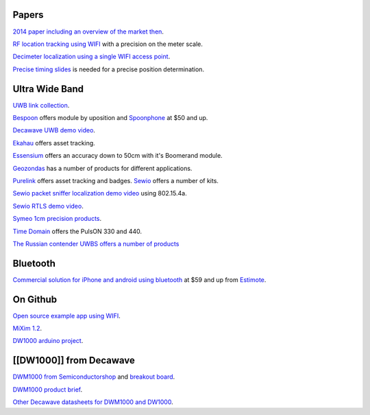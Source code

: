 Papers
------

`2014 paper including an overview of the market
then <http://trace.tennessee.edu/cgi/viewcontent.cgi?article=4358&context=utk_graddiss>`__.

`RF location tracking using
WIFI <http://www.eecs.harvard.edu/~konrad/projects/motetrack/moteTrack.pdf>`__
with a precision on the meter scale.

`Decimeter localization using a single WIFI access
point <https://www.usenix.org/system/files/conference/nsdi16/nsdi16-paper-vasisht.pdf>`__.

`Precise timing
slides <http://www.ieee802.org/1/files/public/docs2014/asbt-kbstanton-use-of-timing-measurement-0714-v01.pdf>`__
is needed for a precise position determination.

Ultra Wide Band
---------------

`UWB link collection <https://heim.ifi.uio.no/haakoh/uwb/links/>`__.

`Bespoon <http://bespoon.com/bespoon-module/>`__ offers module by
uposition and `Spoonphone <http://spoonphone.com/en/3-products>`__ at
$50 and up.

`Decawave UWB demo
video <https://www.youtube.com/watch?v=Nt5x2_y8SAw>`__.

`Ekahau <http://www.ekahau.com/real-time-location-system/solutions>`__
offers asset tracking.

`Essensium <http://essensium.com/products.html>`__ offers an accuracy
down to 50cm with it's Boomerand module.

`Geozondas <http://www.geozondas.com/index.html>`__ has a number of
products for different applications.

`Purelink <http://www.purelink.ca/en/products/rtls-hardware.php>`__
offers asset tracking and badges. `Sewio <http://www.sewio.net/shop/>`__
offers a number of kits.

`Sewio packet sniffer localization demo
video <https://www.youtube.com/watch?v=bOzQM9zHyt0>`__ using 802.15.4a.

`Sewio RTLS demo video <https://www.youtube.com/watch?v=LIaWJierjYA>`__.

`Symeo 1cm precision
products <http://www.symeo.com/en/products/positioning-sensors/index.html?1frontend=bee7o4k1kg81db30i5vt0ubv075rtod1>`__.

`Time Domain <http://www.timedomain.com/products/pulson-440/>`__ offers
the PulsON 330 and 440.

`The Russian contender UWBS offers a number of
products <http://uwbs.ru/en/products/>`__

Bluetooth
---------

`Commercial solution for iPhone and android using
bluetooth <http://developer.estimote.com/>`__ at $59 and up from
`Estimote <http://estimote.com/>`__.

On Github
---------

`Open source example app using
WIFI <https://github.com/schollz/find#3-track-locations>`__.

`MiXim 1.2 <https://github.com/jeromerousselot/mixim-uwb.git>`__.

`DW1000 arduino project <https://github.com/thotro/arduino-dw1000>`__.

[[DW1000]] from Decawave
------------------------

`DWM1000 from
Semiconductorshop <http://www.semiconductorstore.com/DecaWave/>`__ and
`breakout board <https://oshpark.com/shared_projects/95789Glk>`__.

`DWM1000 product
brief <http://www.decawave.com/sites/default/files/product-pdf/dwm1000-product-brief.pdf>`__.

`Other Decawave datasheets for DWM1000 and
DW1000 <http://www.decawave.com/support>`__.

